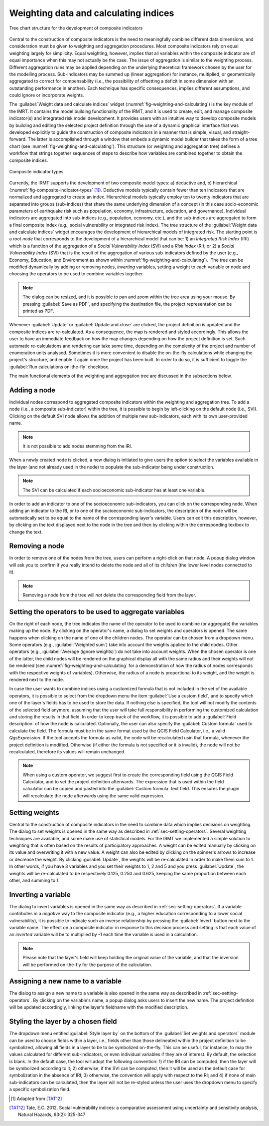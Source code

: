 .. _chap-weighting-and-calculating:

**************************************
Weighting data and calculating indices
**************************************

.. _fig-weighting-and-calculating:

.. figure:: images/dialogWeightAndCalculate.png
    :align: center
    :scale: 60%

    |icon-weight-and-calculate| Tree chart structure for the development of composite indicators

Central to the construction of composite indicators is the need to meaningfully
combine different data dimensions, and consideration must be given to weighting
and aggregation procedures. Most composite indicators rely on equal weighting
largely for simplicity. Equal weighting, however, implies that all variables
within the composite indicator are of equal importance when this may not
actually be the case. The issue of aggregation is similar to the weighting
process. Different aggregation rules may be applied depending on the underlying
theoretical framework chosen by the user for the modelling process.
Sub-indicators may be summed up (linear aggregation) for instance, multiplied,
or geometrically aggregated to correct for compensability (i.e., the possibility
of offsetting a deficit in some dimension with an outstanding performance in
another). Each technique has specific consequences, implies different
assumptions, and could ignore or incorporate weights.

The :guilabel:`Weight data and calculate indices` widget
(:numref:`fig-weighting-and-calculating`) is the key module of the IMRT. It
contains the model building functionality of the IRMT, and it is used to
create, edit, and manage composite indicator(s) and integrated risk model
development. It provides users with an intuitive way to develop composite
models by building and editing the selected project definition through the use
of a dynamic graphical interface that was developed explicitly to guide the
construction of composite indicators in a manner that is simple, visual, and
straight-forward. The latter is accomplished through a window that embeds a
dynamic model builder that takes the form of a tree chart (see
:numref:`fig-weighting-and-calculating`).  This structure (or weighting and
aggregation tree) defines a workflow that strings together sequences of steps
to describe how variables are combined together to obtain the composite
indices.  

.. _fig-composite-indicator-types:

.. figure:: images/compositeIndicatorTypes.png
    :align: center
    :scale: 100%

    Composite indicator types

Currently, the IRMT supports the development of two composite model types: a)
deductive and, b) hierarchical (:numref:`fig-composite-indicator-types`
[#citation]_).
Deductive models typically contain fewer than ten indicators that are
normalized and aggregated to create an index. Hierarchical models typically
employ ten to twenty indicators that are separated into groups (sub-indices)
that share the same underlying dimension of a concept (in this case
socio-economic parameters of earthquake risk such as population, economy,
infrastructure, education, and governance).  Individual indicators are
aggregated into sub-indices (e.g., population, economy, etc.), and the
sub-indices are aggregated to form a final composite index (e.g., social
vulnerability or integrated risk index). The tree structure of the
:guilabel:`Weight data and calculate indices` widget encourages the development of hierarchical
models of integrated risk. The starting point is a *root node* that corresponds
to the development of a hierarchical model that can be: 1) an *Integrated Risk
Index* (IRI) which is a function of the aggregation of a *Social Vulnerability
Index* (SVI) and a *Risk Index* (RI); or 2) a *Social Vulnerability Index*
(SVI) that is the result of the aggregation of various sub-indicators defined
by the user (e.g., Economy, Education, and Environment as shown within
:numref:`fig-weighting-and-calculating`).  The tree can be modified
dynamically by adding or removing nodes, *inverting* variables, setting a
weight to each variable or node and choosing the operators to be used to
combine variables together.

.. note::

    The dialog can be resized, and it is possible to pan and zoom within the
    tree area using your mouse. By pressing :guilabel:`Save as PDF`, and
    specifying the destination file, the project representation can be printed
    as PDF.

Whenever :guilabel:`Update` or :guilabel:`Update and close` are clicked, the project definition is
updated and the composite indices are re-calculated. As a consequence, the map
is rendered and styled accordingly. This allows the user to have an immediate
feedback on how the map changes depending on how the project definition is set.
Such automatic re-calculations and rendering can take some time, depending on
the complexity of the project and number of enumeration units analysed.
Sometimes it is more convenient to disable the on-the-fly calculations while
changing the project's structure, and enable it again once the project has been
built. In order to do so, it is sufficient to toggle the :guilabel:`Run
calculations on-the-fly` checkbox.

The main functional elements of the weighting and aggregation tree are
discussed in the subsections below.


Adding a node
=============

Individual nodes correspond to aggregated composite indicators within the
weighting and aggregation tree. To add a node (i.e., a composite sub-indicator)
within the tree, it is possible to begin by left-clicking on the default node
(i.e., SVI).  Clicking on the default SVI node allows the addition of multiple
new sub-indicators, each with its own user-provided name.

.. note::

    It is not possible to add nodes stemming from the IRI.

When a newly created node is
clicked, a new dialog is initiated to give users the option to select the
variables available in the layer (and not already used in the node) to populate
the sub-indicator being under construction.

.. note::

    The SVI can be calculated if each socioeconomic sub-indicator has at least
    one variable.

In order to add an indicator to one of the socioeconomic sub-indicators, you
can click on the corresponding node. When adding an indicator to the RI, or to
one of the socioeconomic sub-indicators, the description of the node will be
automatically set to be equal to the name of the corresponding layer's
variable. Users can edit this description, however, by clicking on the text
displayed next to the node in the tree and then by clicking within the
corresponding textbox to change the text.


Removing a node
===============

In order to remove one of the nodes from the tree, users can perform a
right-click on that node. A popup dialog window will ask you to confirm if you
really intend to delete the node and all of its *children* (the lower level
nodes connected to it).

.. note::

    Removing a node from the tree will *not* delete the corresponding field
    from the layer.


.. _sec-setting-operators:

Setting the operators to be used to aggregate variables
=======================================================

On the right of each node, the tree indicates the name of the operator to be
used to combine (or aggregate) the variables making up the node. By clicking on the
operator's name, a dialog to set weights and operators is opened. The same
happens when clicking on the name of one of the children nodes. The operator
can be chosen from a dropdown menu. Some operators (e.g., :guilabel:`Weighted sum`) take
into account the weights applied to the child nodes. Other operators (e.g.,
:guilabel:`Average (ignore weights)`) do not take into account weights. When the chosen
operator is one of the latter, the child nodes will be rendered on the
graphical display all with the same radius and their weights will not be
rendered (see :numref:`fig-weighting-and-calculating` for a demonstration of
how the radius of nodes corresponds with the respective weights of variables).
Otherwise, the radius of a node is proportional to its weight, and the weight
is rendered next to the node.

In case the user wants to combine indices using a customized formula that is
not included in the set of the available operators, it is possible to select
from the dropdown menu the item :guilabel:`Use a custom field`, and to specify
which one of the layer's fields has to be used to store the data. If nothing
else is specified, the tool will not modify the contents of the selected field
anymore, assuming that the user will take full responsibility in performing the
customized calculation and storing the results in that field. In order to keep
track of the workflow, it is possible to add a :guilabel:`Field description` of
how the node is calculated. Optionally, the user can also specify the
:guilabel:`Custom formula` used to calculate the field. The formula must be in
the same format used by the QGIS Field Calculator, i.e., a valid `QgsExpression`.
If the tool accepts the formula as valid, the node will be recalculated usin that
formula, whenever the project definition is modified. Otherwise (if either the
formula is not specified or it is invalid), the node will not be recalculated,
therefore its values will remain unchanged.

.. note::

    When using a custom operator, we suggest first to create the corresponding
    field using the QGIS Field Calculator, and to set the project definition
    afterwards. The expression that is used within the field calculator can
    be copied and pasted into the :guilabel:`Custom formula` text field. This
    ensures the plugin will recalculate the node afterwards using the same
    valid expression.


Setting weights
===============

Central to the construction of composite indicators in the need to combine data
which implies decisions on weighting. The dialog to
set weights is opened in the same way as described in
:ref:`sec-setting-operators`. Several weighting techniques are
available, and some make use of statistical models.  For the IRMT we
implemented a simple solution to weighting that is often based on the results
of participatory approaches. A weight can be edited manually by clicking on its
value and overwriting it with a new value. A weight can also be edited by
clicking on the spinner's arrows to increase or decrease the weight. By
clicking :guilabel:`Update`, the weights will be re-calculated in order to make them sum
to 1. In other words, if you have 3 variables and you set their weights to 1, 2
and 5 and you press :guilabel:`Update`, the weights will be re-calculated to be
respectively 0.125, 0.250 and 0.625, keeping the same proportion between each
other, and summing to 1.

.. TODO: The weighthing process might be improved and perhaps a figure might be
         added, describing how to set weights


Inverting a variable
====================

The dialog to invert variables is opened in the same way as described in
:ref:`sec-setting-operators`. If a variable contributes in a
*negative* way to the composite indicator (e.g., a higher education
corresponding to a lower social vulnerability), it is possible to indicate such
an inverse relationship by pressing the :guilabel:`Invert` button next to the variable
name. The effect on a composite indicator in response to this decision process
and setting is that each value of an *inverted* variable will be to
multiplied by -1 each time the variable is used in a calculation.

.. note::

    Please note that the layer's field will keep holding the original value of
    the variable, and that the inversion will be performed on-the-fly for the
    purpose of the calculation.


Assigning a new name to a variable
==================================

The dialog to assign a new name to a variable is also opened in the same way as
described in :ref:`sec-setting-operators`. By clicking on the
variable's name, a popup dialog asks users to insert the new name. The project
definition will be updated accordingly, linking the layer's fieldname with the
modified description.


Styling the layer by a chosen field
===================================

The dropdown menu entitled :guilabel:`Style layer by` on the bottom of the
:guilabel:`Set weights and operators` module can be used to choose fields within a layer, i.e., fields
other than those delineated within the project definition to be symbolized,
allowing all fields in a layer to be to be symbolized on-the-fly.  This can be
useful, for instance, to map the values calculated for different
sub-indicators, or even individual variables if they are of interest. By
default, the selection is blank. In the default case, the tool will adopt the
following convention: 1) if the IRI can be computed, then the layer will be
symbolized according to it; 2) otherwise, if the SVI can be computed, then it
will be used as the default case for symbolization in the absence of IRI; 3)
otherwise, the convention will apply with respect to the RI; and 4) if none of
main sub-indicators can be calculated, then the layer will not be re-styled
unless the user uses the dropdown menu to specify a specific symbolization
field.


.. [#citation] Adapted from [TAT12]_


.. |icon-weight-and-calculate| image:: images/iconWeightAndCalculate.png


.. [TAT12]
    Tate, E.C. 2012.
    Social vulnerability indices: a comparative assessment using uncertainty
    and sensitivity analysis, Natural Hazards, 63(2): 325-347
